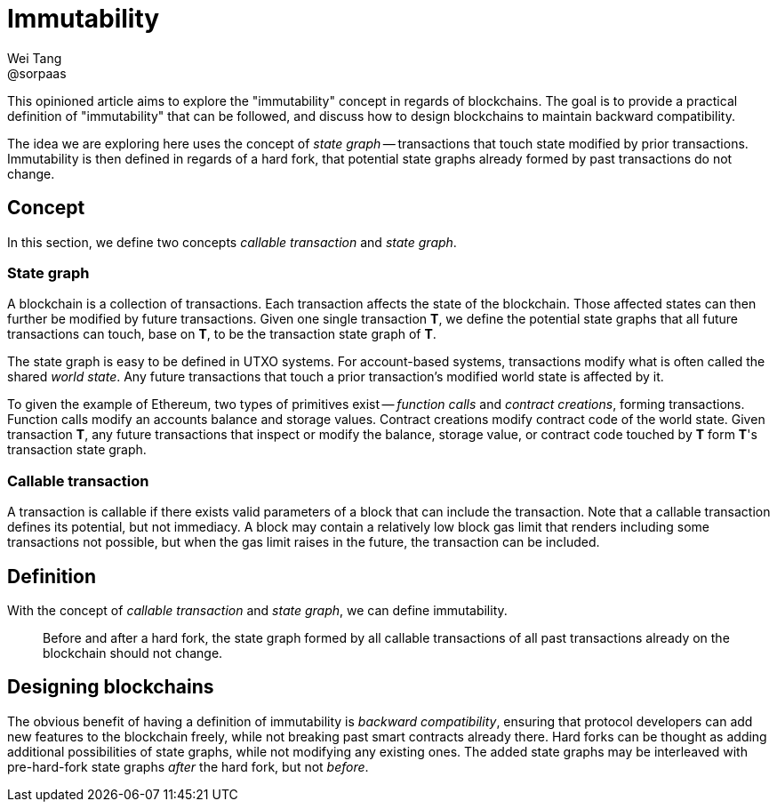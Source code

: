 = Immutability
Wei Tang <@sorpaas>
:license: CC-BY-SA-4.0
:license-code: Apache-2.0

This opinioned article aims to explore the "immutability" concept in
regards of blockchains. The goal is to provide a practical definition
of "immutability" that can be followed, and discuss how to design
blockchains to maintain backward compatibility.

The idea we are exploring here uses the concept of _state graph_ --
transactions that touch state modified by prior
transactions. Immutability is then defined in regards of a hard fork,
that potential state graphs already formed by past transactions do not
change.

== Concept

In this section, we define two concepts _callable transaction_ and
_state graph_.

=== State graph

A blockchain is a collection of transactions. Each transaction affects
the state of the blockchain. Those affected states can then further be
modified by future transactions. Given one single transaction **T**,
we define the potential state graphs that all future transactions can
touch, base on **T**, to be the transaction state graph of **T**.

The state graph is easy to be defined in UTXO systems. For
account-based systems, transactions modify what is often called the
shared _world state_. Any future transactions that touch a prior
transaction's modified world state is affected by it.

To given the example of Ethereum, two types of primitives exist --
_function calls_ and _contract creations_, forming
transactions. Function calls modify an accounts balance and storage
values. Contract creations modify contract code of the world
state. Given transaction **T**, any future transactions that inspect
or modify the balance, storage value, or contract code touched by
**T** form **T**'s transaction state graph.

=== Callable transaction

A transaction is callable if there exists valid parameters of a block
that can include the transaction. Note that a callable transaction
defines its potential, but not immediacy. A block may contain a
relatively low block gas limit that renders including some
transactions not possible, but when the gas limit raises in the
future, the transaction can be included.

== Definition

With the concept of _callable transaction_ and _state graph_, we can
define immutability.

> Before and after a hard fork, the state graph formed by all callable
  transactions of all past transactions already on the blockchain
  should not change.

== Designing blockchains

The obvious benefit of having a definition of immutability is
_backward compatibility_, ensuring that protocol developers can add
new features to the blockchain freely, while not breaking past smart
contracts already there. Hard forks can be thought as adding
additional possibilities of state graphs, while not modifying any
existing ones. The added state graphs may be interleaved with
pre-hard-fork state graphs _after_ the hard fork, but not _before_.
